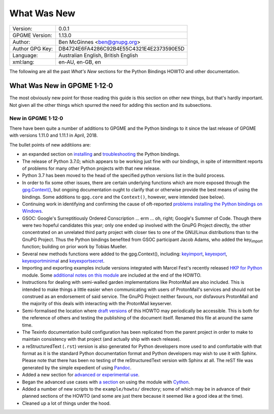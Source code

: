 .. _new-stuff:

What Was New
============

+-----------------+------------------------------------------+
| Version:        | 0.0.1                                    |
+-----------------+------------------------------------------+
| GPGME Version:  | 1.13.0                                   |
+-----------------+------------------------------------------+
| Author:         | Ben McGinnes <ben@gnupg.org>             |
+-----------------+------------------------------------------+
| Author GPG Key: | DB4724E6FA4286C92B4E55C4321E4E2373590E5D |
+-----------------+------------------------------------------+
| Language:       | Australian English, British English      |
+-----------------+------------------------------------------+
| xml:lang:       | en-AU, en-GB, en                         |
+-----------------+------------------------------------------+

The following are all the past *What\'s New* sections for the Python
Bindings HOWTO and other documentation.

.. _gpgme-1-12-0:

What Was New in GPGME 1·12·0
----------------------------

The most obviously new point for those reading this guide is this
section on other new things, but that's hardly important. Not given all
the other things which spurred the need for adding this section and its
subsections.

.. _new-stuff-1-12-0:

New in GPGME 1·12·0
~~~~~~~~~~~~~~~~~~~

There have been quite a number of additions to GPGME and the Python
bindings to it since the last release of GPGME with versions 1.11.0 and
1.11.1 in April, 2018.

The bullet points of new additiions are:

-  an expanded section on
   `installing <gpgme-python-howto#installation>`__ and
   `troubleshooting <gpgme-python-howto#snafu>`__ the Python bindings.
-  The release of Python 3.7.0; which appears to be working just fine
   with our bindings, in spite of intermittent reports of problems for
   many other Python projects with that new release.
-  Python 3.7 has been moved to the head of the specified python
   versions list in the build process.
-  In order to fix some other issues, there are certain underlying
   functions which are more exposed through the
   `gpg.Context() <gpgme-python-howto#howto-get-context>`__, but ongoing
   documentation ought to clarify that or otherwise provide the best
   means of using the bindings. Some additions to ``gpg.core`` and the
   ``Context()``, however, were intended (see below).
-  Continuing work in identifying and confirming the cause of
   oft-reported `problems installing the Python bindings on
   Windows <gpgme-python-howto#snafu-runtime-not-funtime>`__.
-  GSOC: Google\'s Surreptitiously Ordered Conscription ... erm ... oh,
   right; Google\'s Summer of Code. Though there were two hopeful
   candidates this year; only one ended up involved with the GnuPG
   Project directly, the other concentrated on an unrelated third party
   project with closer ties to one of the GNU/Linux distributions than
   to the GnuPG Project. Thus the Python bindings benefited from GSOC
   participant Jacob Adams, who added the key\ :sub:`import` function;
   building on prior work by Tobias Mueller.
-  Several new methods functions were added to the gpg.Context(),
   including: `key\ import <gpgme-python-howto#howto-import-key>`__,
   `key\ export <gpgme-python-howto#howto-export-key>`__,
   `key\ exportminimal <gpgme-python-howto#howto-export-public-key>`__
   and
   `key\ exportsecret <gpgme-python-howto#howto-export-secret-key>`__.
-  Importing and exporting examples include versions integrated with
   Marcel Fest\'s recently released `HKP for
   Python <https://github.com/Selfnet/hkp4py>`__ module. Some
   `additional notes on this module <gpgme-python-howto#hkp4py>`__ are
   included at the end of the HOWTO.
-  Instructions for dealing with semi-walled garden implementations like
   ProtonMail are also included. This is intended to make things a
   little easier when communicating with users of ProtonMail\'s services
   and should not be construed as an endorsement of said service. The
   GnuPG Project neither favours, nor disfavours ProtonMail and the
   majority of this deals with interacting with the ProtonMail
   keyserver.
-  Semi-formalised the location where `draft
   versions <gpgme-python-howto#draft-editions>`__ of this HOWTO may
   periodically be accessible. This is both for the reference of others
   and testing the publishing of the document itself. Renamed this file
   at around the same time.
-  The Texinfo documentation build configuration has been replicated
   from the parent project in order to make to maintain consistency with
   that project (and actually ship with each release).
-  a reStructuredText (``.rst``) version is also generated for Python
   developers more used to and comfortable with that format as it is the
   standard Python documentation format and Python developers may wish
   to use it with Sphinx. Please note that there has been no testing of
   the reStructuredText version with Sphinx at all. The reST file was
   generated by the simple expedient of using
   `Pandoc <https://pandoc.org/>`__.
-  Added a new section for `advanced or experimental
   use <gpgme-python-howto#advanced-use>`__.
-  Began the advanced use cases with `a
   section <gpgme-python-howto#cython>`__ on using the module with
   `Cython <https://cython.org/>`__.
-  Added a number of new scripts to the ``example/howto/`` directory;
   some of which may be in advance of their planned sections of the
   HOWTO (and some are just there because it seemed like a good idea at
   the time).
-  Cleaned up a lot of things under the hood.
